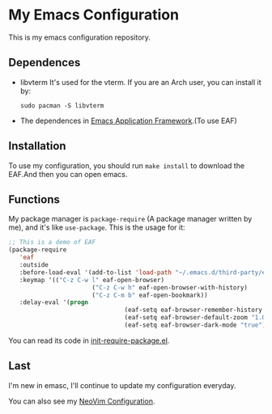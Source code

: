 * My Emacs Configuration

This is my emacs configuration repository.

** Dependences
   - libvterm
     It's used for the vterm.
     If you are an Arch user, you can install it by:
     #+begin_src shell
       sudo pacman -S libvterm
     #+end_src
   - The dependences in [[https://github.com/manateelazycat/emacs-application-framework][Emacs Application Framework]].(To use EAF)

** Installation
   To use my configuration, you should run ~make install~ to download the EAF.And then you can open emacs.

** Functions
   My package manager is ~package-require~ (A package manager written by me), and it's like ~use-package~.
   This is the usage for it:
   #+begin_src emacs-lisp
		 ;; This is a demo of EAF
		 (package-require
			'eaf
			:outside
			:before-load-eval '(add-to-list 'load-path "~/.emacs.d/third-party/emacs-application-framework")
			:keymap '(("C-z C-w l" eaf-open-browser)
								("C-z C-w h" eaf-open-browser-with-history)
								("C-z C-m b" eaf-open-bookmark))
			:delay-eval '(progn
										 (eaf-setq eaf-browser-remember-history "true")
										 (eaf-setq eaf-browser-default-zoom "1.0")
										 (eaf-setq eaf-browser-dark-mode "true")))
   #+end_src
   You can read its code in [[https://github.com/SpringHan/.emacs.d/blob/master/etc/init-require-package.el][init-require-package.el]].

** Last
   I'm new in emasc, I'll continue to update my configuration everyday.

   You can also see my [[https://github.com/SpringHan/nvim][NeoVim Configuration]].
